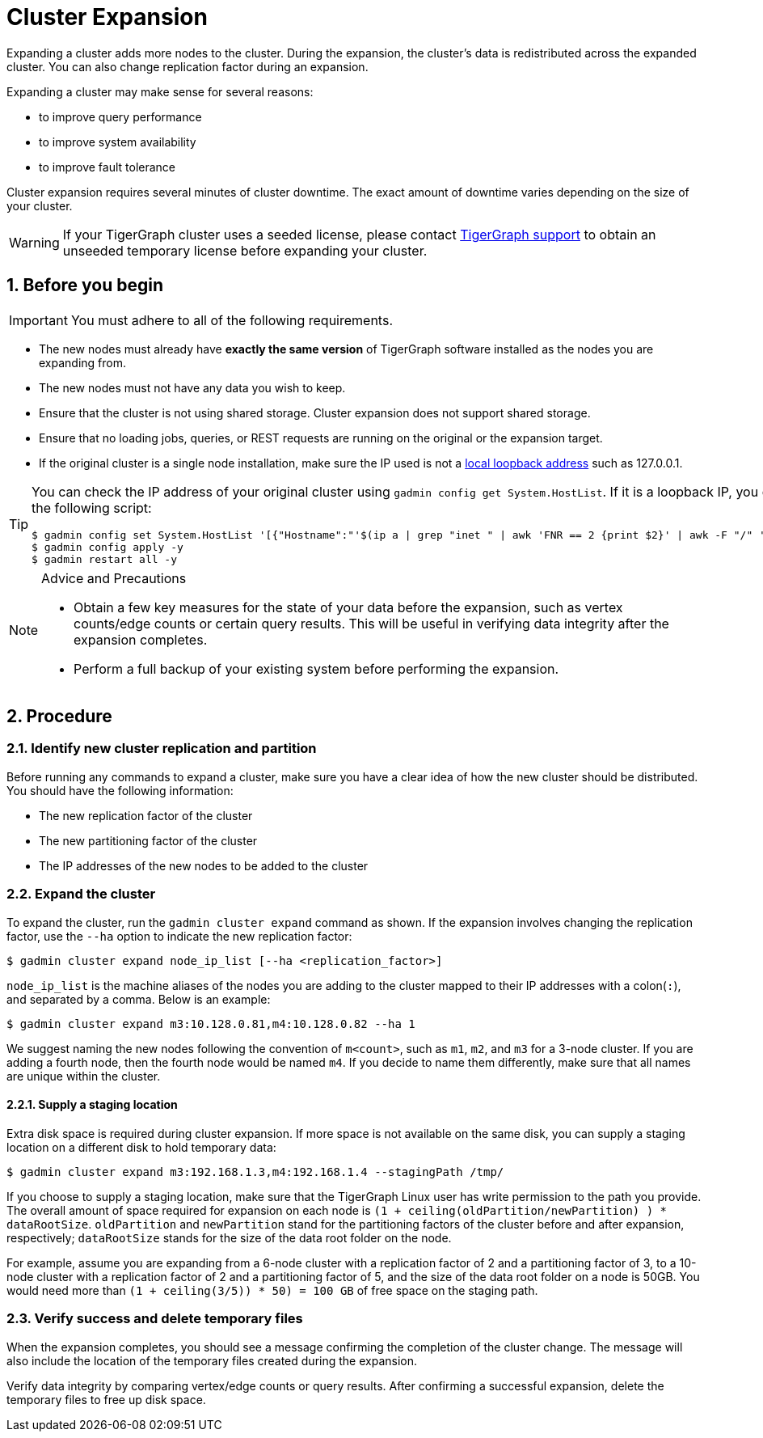 = Cluster Expansion

:sectnums:

Expanding a cluster adds more nodes to the cluster.
During the expansion, the cluster's data is redistributed across the expanded cluster.
You can also change replication factor during an expansion.

Expanding a cluster may make sense for several reasons:

* to improve query performance
* to improve system availability
* to improve fault tolerance

Cluster expansion requires several minutes of cluster downtime.
The exact amount of downtime varies depending on the size of your cluster.

WARNING: If your TigerGraph cluster uses a seeded license, please contact mailto:support@tigergraph[TigerGraph support] to obtain an unseeded temporary license before expanding your cluster.

== Before you begin

[IMPORTANT]
====
You must adhere to all of the following requirements.
====

* The new nodes must already have *exactly the same version* of TigerGraph software installed as the nodes you are expanding from.
* The new nodes must not have any data you wish to keep.
* Ensure that the cluster is not using shared storage.
Cluster expansion does not support shared storage.
* Ensure that no loading jobs, queries, or REST requests are running on the original or the expansion target.
* If the original cluster is a single node installation, make sure the IP used is not a https://en.wikipedia.org/wiki/Localhost[local loopback address] such as 127.0.0.1.

[TIP]
====
You can check the IP address of your original cluster using `gadmin config get System.HostList`.
If it is a loopback IP, you can update it to be the internal IP using the following script:
[source.wrap, console]
----
$ gadmin config set System.HostList '[{"Hostname":"'$(ip a | grep "inet " | awk 'FNR == 2 {print $2}' | awk -F "/" '{print $1}')'","ID":"m1","Region":""}]'
$ gadmin config apply -y
$ gadmin restart all -y
----

====

[NOTE]
.Advice and Precautions
====
* Obtain a few key measures for the state of your data before the expansion, such as vertex counts/edge counts or certain query results.
This will be useful in verifying data integrity after the expansion completes.
* Perform a full backup of your existing system before performing the expansion.
====

== Procedure

=== Identify new cluster replication and partition

Before running any commands to expand a cluster, make sure you have a clear idea of how the new cluster should be distributed.
You should have the following information:

* The new replication factor of the cluster
* The new partitioning factor of the cluster
* The IP addresses of the new nodes to be added to the cluster

=== Expand the cluster

To expand the cluster, run the `gadmin cluster expand` command as shown.
If the expansion involves changing the replication factor, use the `--ha` option to indicate the new replication factor:

[source,console]
----
$ gadmin cluster expand node_ip_list [--ha <replication_factor>]
----

`node_ip_list` is the machine aliases of the nodes you are adding to the cluster mapped to their IP addresses with a colon(`:`), and separated by a comma. Below is an example:

[source,console]
----
$ gadmin cluster expand m3:10.128.0.81,m4:10.128.0.82 --ha 1
----

We suggest naming the new nodes following the convention of `m<count>`, such as `m1`, `m2`, and `m3` for a 3-node cluster. If you are adding a fourth node, then the fourth node would be named `m4`.
If you decide to name them differently, make sure that all names are unique within the cluster.

==== Supply a staging location

Extra disk space is required during cluster expansion. If more space is not available on the same disk, you can supply a staging location on a different disk to hold temporary data:

[source,console]
----
$ gadmin cluster expand m3:192.168.1.3,m4:192.168.1.4 --stagingPath /tmp/
----

If you choose to supply a staging location, make sure that the TigerGraph Linux user has write permission to the path you provide. The overall amount of space required for expansion on each node is `(1 + ceiling(oldPartition/newPartition) ) * dataRootSize`.
`oldPartition` and `newPartition` stand for the partitioning factors of the cluster before and after expansion, respectively; `dataRootSize` stands for the size of the data root folder on the node.

For example, assume you are expanding from a 6-node cluster with a replication factor of 2 and a partitioning factor of 3, to a 10-node cluster with a replication factor of 2 and a partitioning factor of 5, and the size of the data root folder on a node is 50GB.
You would need more than `(1 + ceiling(3/5)) * 50) = 100 GB` of free space on the staging path.


=== Verify success and delete temporary files

When the expansion completes, you should see a message confirming the completion of the cluster change.
The message will also include the location of the temporary files created during the expansion.

Verify data integrity by comparing vertex/edge counts or query results. After confirming a successful expansion, delete the temporary files to free up disk space.
